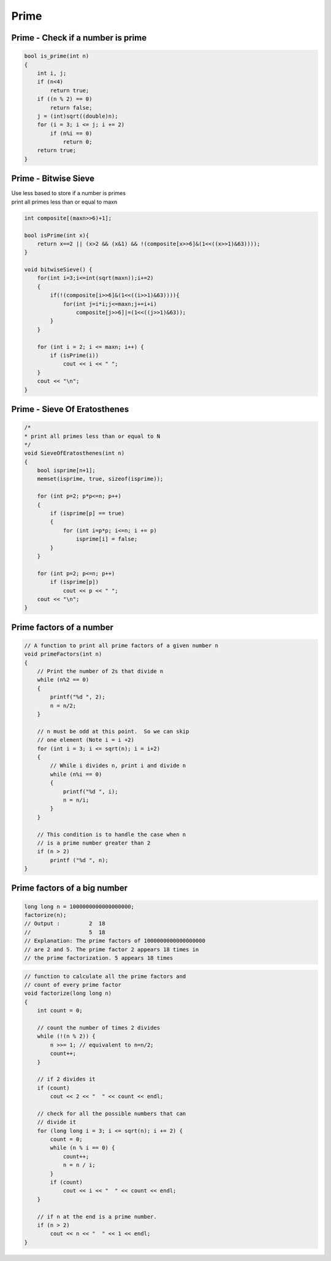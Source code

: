 Prime
=====

Prime - Check if a number is prime
++++++++++++++++++++++++++++++++++

.. code-block:: cpp

    bool is_prime(int n)
    {
        int i, j;
        if (n<4)
            return true;
        if ((n % 2) == 0)
            return false;
        j = (int)sqrt((double)n);
        for (i = 3; i <= j; i += 2)
            if (n%i == 0)
                return 0;
        return true;
    }

Prime - Bitwise Sieve
+++++++++++++++++++++

| Use less based to store if a number is primes
| print all primes less than or equal to maxn

.. code-block:: cpp

    int composite[(maxn>>6)+1];

    bool isPrime(int x){
        return x==2 || (x>2 && (x&1) && !(composite[x>>6]&(1<<((x>>1)&63))));
    }

    void bitwiseSieve() {
        for(int i=3;i<=int(sqrt(maxn));i+=2)
        {
            if(!(composite[i>>6]&(1<<((i>>1)&63)))){
                for(int j=i*i;j<=maxn;j+=i+i)
                    composite[j>>6]|=(1<<((j>>1)&63));
            }
        }

        for (int i = 2; i <= maxn; i++) {
            if (isPrime(i))
                cout << i << " ";
        }
        cout << "\n";
    }


Prime - Sieve Of Eratosthenes
+++++++++++++++++++++++++++++

.. code-block:: cpp

    /* 
    * print all primes less than or equal to N
    */
    void SieveOfEratosthenes(int n)
    {
        bool isprime[n+1];
        memset(isprime, true, sizeof(isprime));

        for (int p=2; p*p<=n; p++)
        {
            if (isprime[p] == true)
            {
                for (int i=p*p; i<=n; i += p)
                    isprime[i] = false;
            }
        }

        for (int p=2; p<=n; p++)
            if (isprime[p])
                cout << p << " ";
        cout << "\n";
    }

Prime factors of a number
+++++++++++++++++++++++++

.. code-block:: cpp

    // A function to print all prime factors of a given number n 
    void primeFactors(int n) 
    { 
        // Print the number of 2s that divide n 
        while (n%2 == 0) 
        { 
            printf("%d ", 2); 
            n = n/2; 
        } 
    
        // n must be odd at this point.  So we can skip  
        // one element (Note i = i +2) 
        for (int i = 3; i <= sqrt(n); i = i+2) 
        { 
            // While i divides n, print i and divide n 
            while (n%i == 0) 
            { 
                printf("%d ", i); 
                n = n/i; 
            } 
        } 
    
        // This condition is to handle the case when n  
        // is a prime number greater than 2 
        if (n > 2) 
            printf ("%d ", n); 
    } 

Prime factors of a big number
+++++++++++++++++++++++++++++

.. code-block:: cpp

    long long n = 1000000000000000000; 
    factorize(n);
    // Output : 	2  18
    //      		5  18
    // Explanation: The prime factors of 1000000000000000000
    // are 2 and 5. The prime factor 2 appears 18 times in 
    // the prime factorization. 5 appears 18 times

.. code-block:: cpp

    // function to calculate all the prime factors and  
    // count of every prime factor 
    void factorize(long long n) 
    { 
        int count = 0; 
    
        // count the number of times 2 divides  
        while (!(n % 2)) { 
            n >>= 1; // equivalent to n=n/2; 
            count++; 
        } 
    
        // if 2 divides it 
        if (count) 
            cout << 2 << "  " << count << endl; 
    
        // check for all the possible numbers that can  
        // divide it 
        for (long long i = 3; i <= sqrt(n); i += 2) { 
            count = 0; 
            while (n % i == 0) { 
                count++; 
                n = n / i; 
            } 
            if (count) 
                cout << i << "  " << count << endl; 
        } 
    
        // if n at the end is a prime number. 
        if (n > 2) 
            cout << n << "  " << 1 << endl; 
    } 